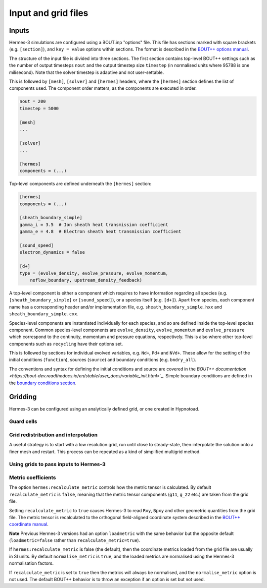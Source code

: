 .. _sec-configuration:

Input and grid files
===========

Inputs
-----------

Hermes-3 simulations are configured using a BOUT.inp "options"
file. This file has sections marked with square brackets
(e.g. ``[section]``), and ``key = value`` options within sections. The
format is described in the `BOUT++ options manual
<https://bout-dev.readthedocs.io/en/stable/user_docs/bout_options.html>`_.

The structure of the input file is divided into three sections.
The first section contains top-level BOUT++ settings such as the 
number of output timesteps ``nout`` and the output timestep size
``timestep`` (in normalised units where 95788 is one milisecond).
Note that the solver timestep is adaptive and not user-settable.

This is followed by ``[mesh]``, ``[solver]`` and ``[hermes]`` headers, where the ``[hermes]``
section defines the list of components used. The component order
matters, as the components are executed in order.

.. code-block:: ini

    nout = 200
    timestep = 5000

    [mesh]
    ...

    [solver]
    ...

    [hermes]
    components = (...)

Top-level components are defined underneath the ``[hermes]`` section:

.. code-block:: ini

    [hermes]
    components = (...)

    [sheath_boundary_simple]
    gamma_i = 3.5  # Ion sheath heat transmission coefficient
    gamma_e = 4.8  # Electron sheath heat transmission coefficient

    [sound_speed]
    electron_dynamics = false

    [d+]
    type = (evolve_density, evolve_pressure, evolve_momentum,
        noflow_boundary, upstream_density_feedback)

A top-level component is either a component which requires to have information
regarding all species (e.g. ``[sheath_boundary_simple]`` or ``[sound_speed]``), 
or a species itself (e.g. ``[d+]``). Apart from species, each component name
has a corresponding header and/or implementation file, e.g.
``sheath_boundary_simple.hxx`` and ``sheath_boundary_simple.cxx``.

Species-level components are instantiated individually for each species, and
so are defined inside the top-level species component. Common species-level components
are ``evolve_density``, ``evolve_momentum`` and ``evolve_pressure`` which correspond
to the continuity, momentum and pressure equations, respectively. This is also 
where other top-level components such as ``recycling`` have their options set.

This is followed by sections for individual evolved variables, e.g. ``Nd+``,
``Pd+`` and ``NVd+``. These allow for the setting of the initial conditions (``function``),
sources (``source``) and boundary conditions (e.g. ``bndry_all``).

The conventions and syntax for defining the initial conditions and source are
covered in the `BOUT++ documentation 
<https://bout-dev.readthedocs.io/en/stable/user_docs/variable_init.html>`_`.
Simple boundary conditions are defined in the `boundary conditions 
section <https://bout-dev.readthedocs.io/en/stable/user_docs/boundary_options.html>`_.



Gridding
--------------
Hermes-3 can be configured using an analytically defined grid, or one created
in Hypnotoad.


Guard cells
~~~~~~~~~~~~~~


Grid redistribution and interpolation
~~~~~~~~~~~~~~

A useful strategy is to start with a low resolution grid, run until
close to steady-state, then interpolate the solution onto a finer mesh
and restart. This process can be repeated as a kind of simplified
multigrid method.


Using grids to pass inputs to Hermes-3
~~~~~~~~~~~~~~


Metric coefficients
~~~~~~~~~~~~~~

The option ``hermes:recalculate_metric`` controls how the metric tensor is calculated. 
By default ``recalculate_metric`` is ``false``, meaning that the metric tensor
components (``g11``, ``g_22`` etc.) are taken from the grid file.

Setting ``recalculate_metric`` to ``true`` causes Hermes-3 to read
``Rxy``, ``Bpxy`` and other geometric quantities from the grid file.
The metric tensor is recalculated to the orthogonal field-aligned
coordinate system described in the `BOUT++ coordinate manual
<https://bout-dev.readthedocs.io/en/stable/user_docs/coordinates.html#jacobian-and-metric-tensors>`_.

**Note** Previous Hermes-3 versions had an option ``loadmetric`` with
the same behavior but the opposite default (``loadmetric=false``
rather than ``recalculate_metric=true``).


If ``hermes:recalculate_metric`` is false (the default), then the coordinate
metrics loaded from the grid file are usually in SI units.  By default
``normalise_metric`` is ``true``, and the loaded metrics are
normalised using the Hermes-3 normalisation factors.

If ``recalculate_metric`` is set to ``true`` then the metrics will always
be normalised, and the ``normalise_metric`` option is not used.
The default BOUT++ behavior is to throw an exception if an option is
set but not used.

